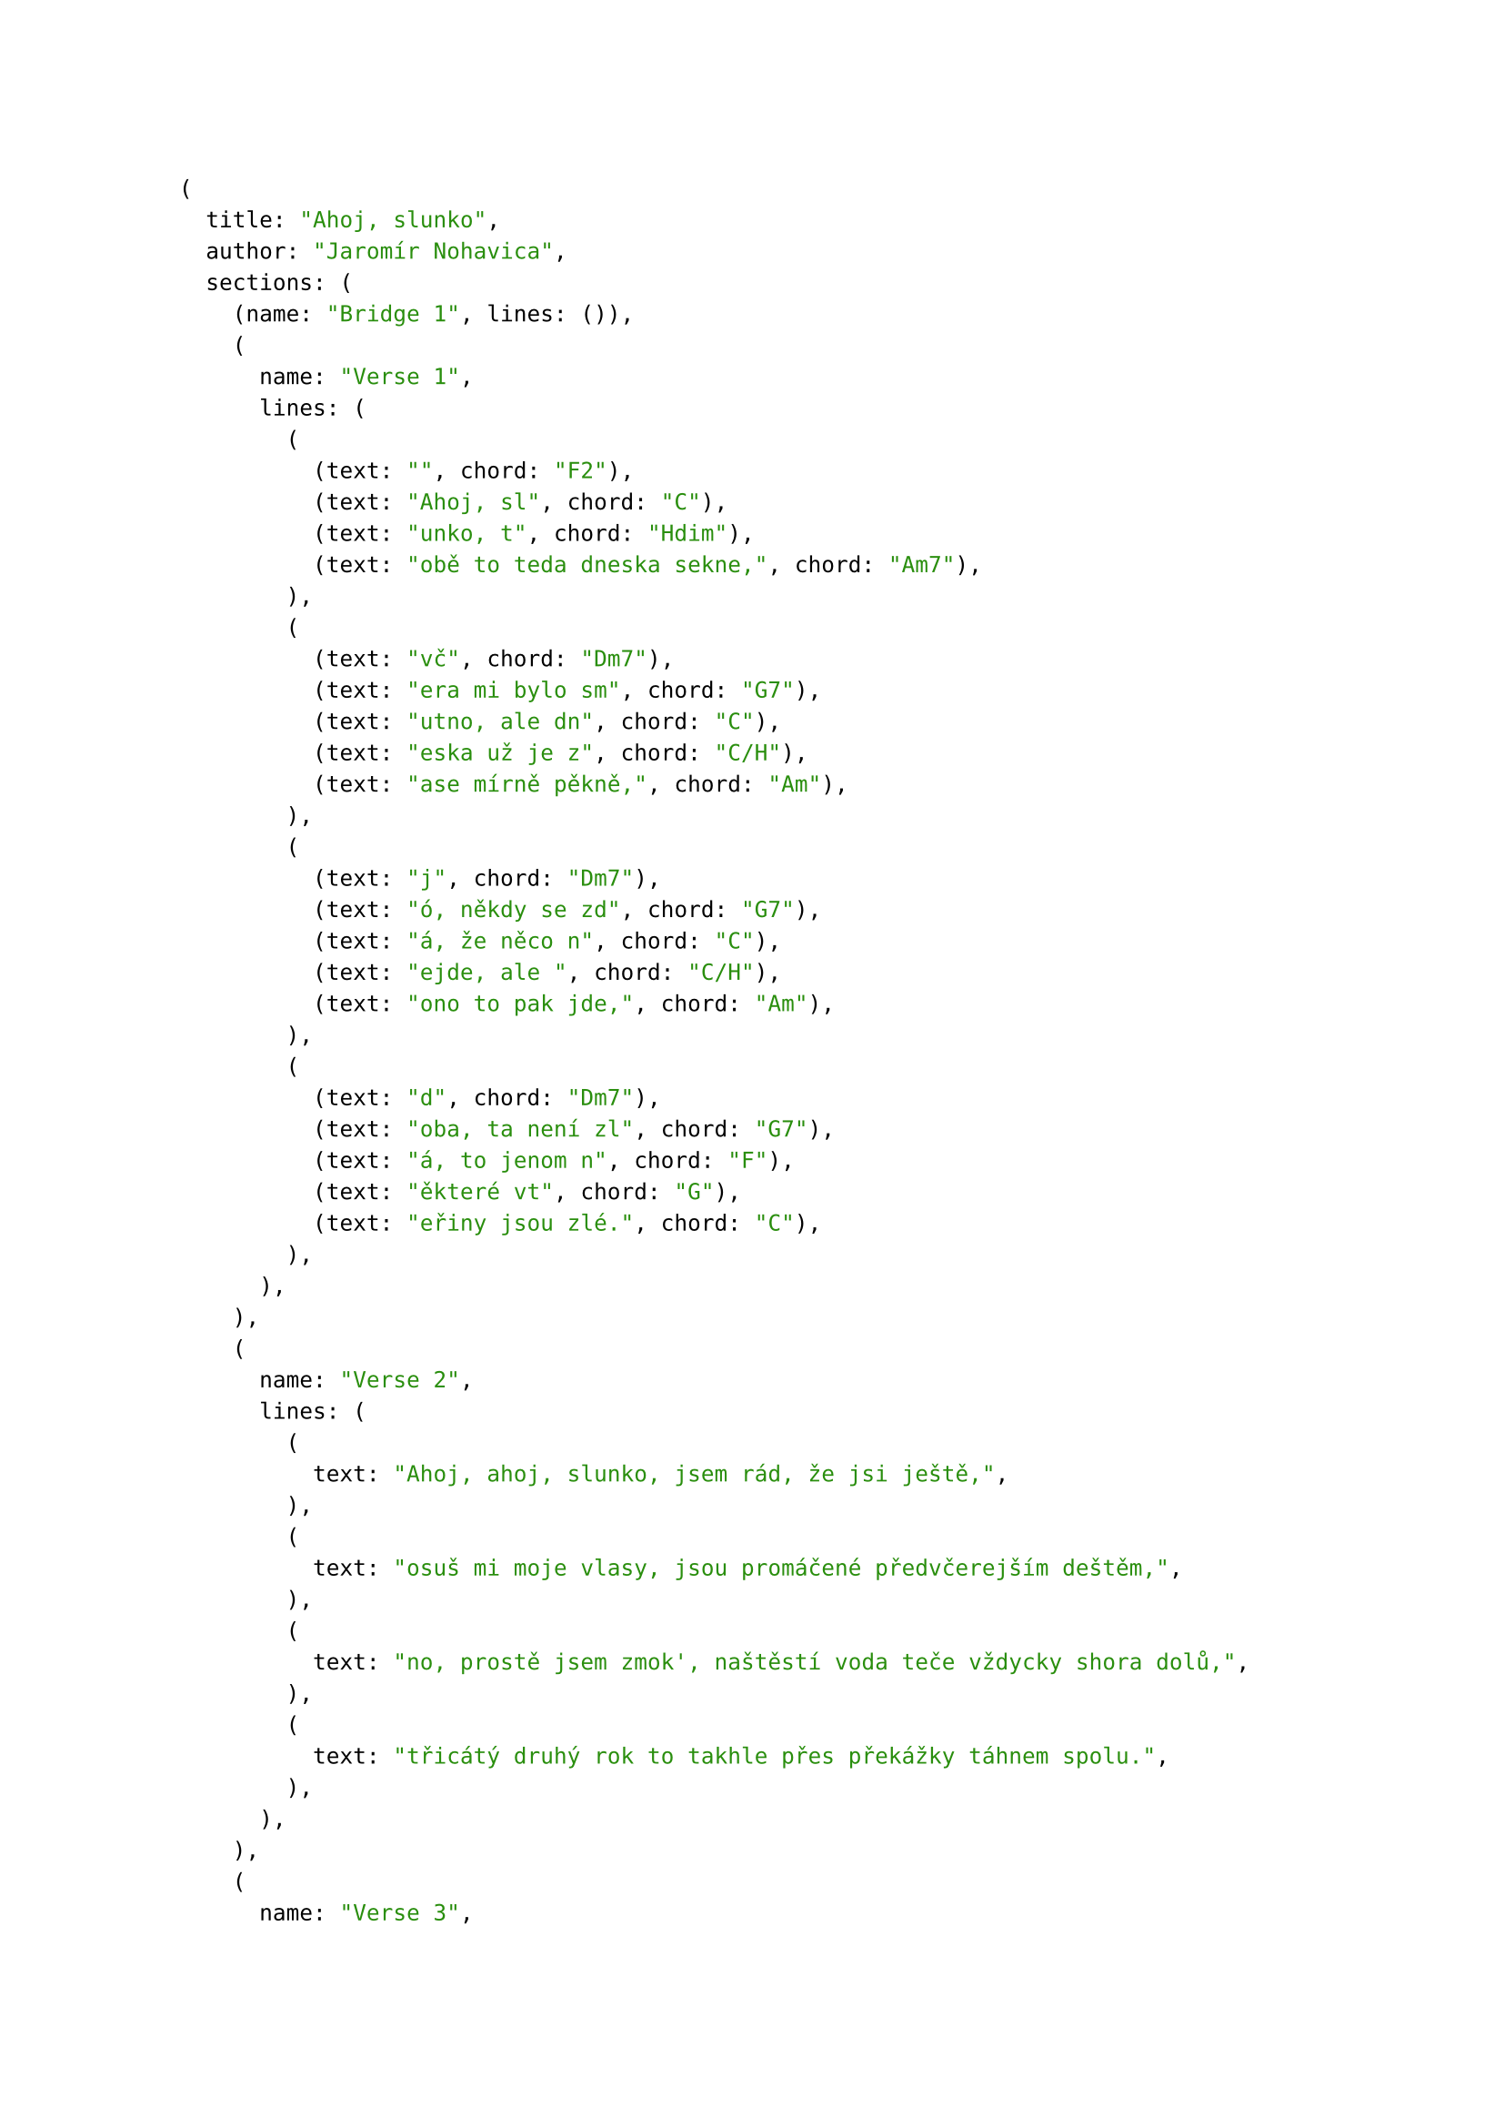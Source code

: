 #let song = (
    title: "Ahoj, slunko",
    author: "Jaromír Nohavica",
    sections: (
        (name: "Bridge 1", lines: (
        )),
        (name: "Verse 1", lines: (
            ((text: "", chord: "F2"), (text: "Ahoj, sl", chord: "C"), (text: "unko, t", chord: "Hdim"), (text: "obě to teda dneska sekne,", chord: "Am7"), ),
            ((text: "vč", chord: "Dm7"), (text: "era mi bylo sm", chord: "G7"), (text: "utno, ale dn", chord: "C"), (text: "eska už je z", chord: "C/H"), (text: "ase mírně pěkně,", chord: "Am"), ),
            ((text: "j", chord: "Dm7"), (text: "ó, někdy se zd", chord: "G7"), (text: "á, že něco n", chord: "C"), (text: "ejde, ale ", chord: "C/H"), (text: "ono to pak jde,", chord: "Am"), ),
            ((text: "d", chord: "Dm7"), (text: "oba, ta není zl", chord: "G7"), (text: "á, to jenom n", chord: "F"), (text: "ěkteré vt", chord: "G"), (text: "eřiny jsou zlé.", chord: "C"), ),
        )),
        (name: "Verse 2", lines: (
            ((text: "Ahoj, ahoj, slunko, jsem rád, že jsi ještě,")),
            ((text: "osuš mi moje vlasy, jsou promáčené předvčerejším deštěm,")),
            ((text: "no, prostě jsem zmok', naštěstí voda teče vždycky shora dolů,")),
            ((text: "třicátý druhý rok to takhle přes překážky táhnem spolu.")),
        )),
        (name: "Verse 3", lines: (
            ((text: "Ahoj, ahoj, slunko, jsem rád, že tě vidím,")),
            ((text: "doma mi bylo smutno, a tak jsem vyšel zase mezi lidi,")),
            ((text: "srdce potřebuje svý, a kdo bere, měl by taky něco dát,")),
            ((text: "člověk, ten není zlý, jen prostě některé lidi nemám rád.")),
        )),
        (name: "Verse 4", lines: (
            ((text: "Ahoj, ahoj, slunko, ty máš dneska hezké tváře")),
            ((text: "a kdyby mělo snad být smutno, tak na to já mám svoje opraváře,")),
            ((text: "a tak dál mi sviť, a až zalezeš za mraky jako tečka,")),
            ((text: "vylezeš zase, viď, a tu chvilku, než to bude, tu já přečkám.")),
        )),
        (name: "Bridge 2", lines: (
            ((text: "", chord: "F2"), (text: "Ahoj sl", chord: "C"), (text: "unko, ahoj, ", chord: "F2"), (text: "ahoj slunko, ahoj,", chord: "C"), ),
            ((text: "", chord: "F2"), (text: "ahoj sl", chord: "C"), (text: "unko, ahoj…", chord: "G"), (text: "", chord: "Cmaj"), ),
        )),
    )
)
#song
